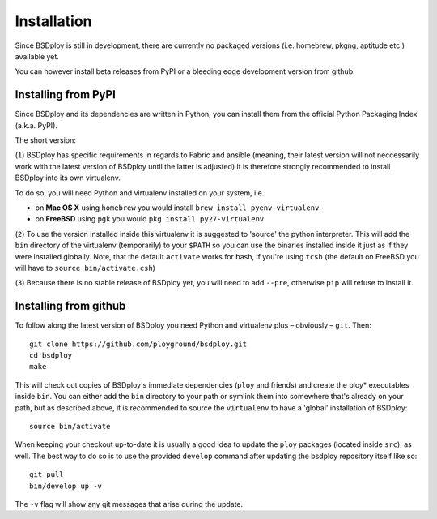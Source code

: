 Installation
============

Since BSDploy is still in development, there are currently no packaged versions (i.e. homebrew, pkgng, aptitude etc.) available yet.

You can however install beta releases from PyPI or a bleeding edge development version from github.


Installing from PyPI
--------------------

Since BSDploy and its dependencies are written in Python, you can install them from the official Python Packaging Index (a.k.a. PyPI). 

The short version:

.. code-block:: console
    :linenos:

	virtualenv .
	source bin/activate
	pip install --pre bsdploy

(``1``) BSDploy has specific requirements in regards to Fabric and ansible (meaning, their latest version will not neccessarily work with the latest version of BSDploy until the latter is adjusted) it is therefore strongly recommended to install BSDploy into its own virtualenv.

To do so, you will need Python and virtualenv installed on your system, i.e. 

- on **Mac OS X** using ``homebrew`` you would install ``brew install pyenv-virtualenv``.
- on **FreeBSD** using ``pgk`` you would ``pkg install py27-virtualenv``

(``2``) To use the version installed inside this virtualenv it is  suggested to 'source' the python interpreter. This will add the ``bin`` directory of the virtualenv (temporarily) to your ``$PATH`` so you can use the binaries installed inside it just as if they were installed globally. Note, that the default ``activate`` works for bash, if you're using ``tcsh`` (the default on FreeBSD you will have to ``source bin/activate.csh``)

(``3``) Because there is no stable release of BSDploy yet, you will need to add ``--pre``, otherwise ``pip`` will refuse to install it.


Installing from github
----------------------

To follow along the latest version of BSDploy you need Python and virtualenv plus – obviously – ``git``. Then::

	git clone https://github.com/ployground/bsdploy.git
	cd bsdploy
	make

This will check out copies of BSDploy's immediate dependencies (``ploy`` and friends) and create the ploy* executables inside ``bin``. You can either add the ``bin`` directory to your path or symlink them into somewhere that's already on your path, but as described above, it is recommended to source the ``virtualenv`` to have a 'global' installation of BSDploy::

	source bin/activate

When keeping your checkout up-to-date it is usually a good idea to update the ``ploy`` packages (located inside ``src``), as well. The best way to do so is to use the provided ``develop`` command after updating the bsdploy repository itself like so::

	git pull
	bin/develop up -v

The ``-v`` flag will show any git messages that arise during the update.
